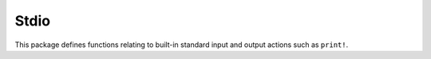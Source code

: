 
Stdio
=====

This package defines functions relating to built-in standard input and output actions such as ``print!``.
